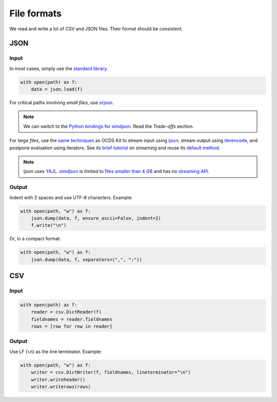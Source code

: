 File formats
============

We read and write a lot of CSV and JSON files. Their format should be consistent.

.. _format-json:

JSON
----

Input
~~~~~

In most cases, simply use the `standard library <https://docs.python.org/3/library/json.html>`__.

.. code-block:: python

   with open(path) as f:
       data = json.load(f)

For critical paths involving *small files*, use `orjson <https://pypi.org/project/orjson/>`__.

.. note::

   We can switch to the `Python bindings for simdjson <https://pypi.org/project/cysimdjson/>`__. Read the *Trade-offs* section.

For *large files*, use the `same techniques <https://ocdskit.readthedocs.io/en/latest/contributing.html#streaming>`__ as OCDS Kit to stream input using `ijson <https://pypi.org/project/ijson/>`__, stream output using `iterencode <https://docs.python.org/3/library/json.html#json.JSONEncoder.iterencode>`__, and postpone evaluation using iterators. See its `brief tutorial <https://ocdskit.readthedocs.io/en/latest/library.html#working-with-streams>`__ on streaming and reuse its `default method <https://ocdskit.readthedocs.io/en/latest/_modules/ocdskit/util.html>`__.

.. note::

   ijson uses `YAJL <https://lloyd.github.io/yajl/>`__. `simdjson <https://simdjson.org>`__ is limited to `files smaller than 4 GB <https://github.com/simdjson/simdjson/issues/128>`__ and has no `streaming API <https://github.com/simdjson/simdjson/issues/670>`__.

Output
~~~~~~

Indent with 2 spaces and use UTF-8 characters. Example:

.. code-block:: python

   with open(path, "w") as f:
       json.dump(data, f, ensure_ascii=False, indent=2)
       f.write("\n")

Or, in a compact format:

.. code-block:: python

   with open(path, "w") as f:
       json.dump(data, f, separators=(",", ":"))

CSV
---

Input
~~~~~

.. code-block:: python

   with open(path) as f:
       reader = csv.DictReader(f)
       fieldnames = reader.fieldnames
       rows = [row for row in reader]

Output
~~~~~~

Use LF (``\n``) as the line terminator. Example:

.. code-block:: python

   with open(path, "w") as f:
       writer = csv.DictWriter(f, fieldnames, lineterminator="\n")
       writer.writeheader()
       writer.writerows(rows)
